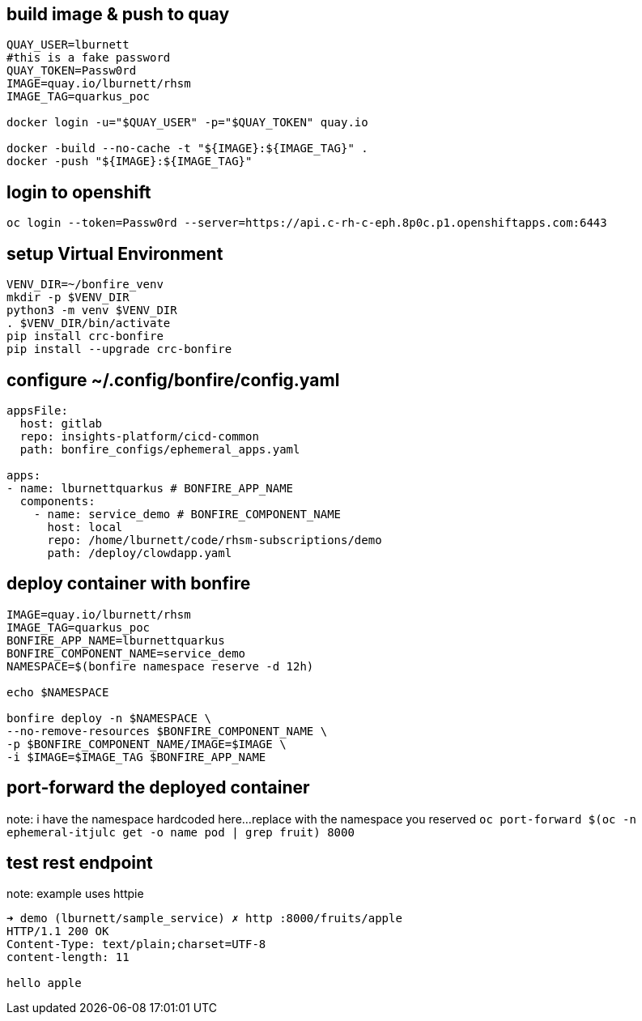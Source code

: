 
## build image & push to quay

```bash
QUAY_USER=lburnett
#this is a fake password
QUAY_TOKEN=Passw0rd
IMAGE=quay.io/lburnett/rhsm
IMAGE_TAG=quarkus_poc

docker login -u="$QUAY_USER" -p="$QUAY_TOKEN" quay.io

docker -build --no-cache -t "${IMAGE}:${IMAGE_TAG}" .
docker -push "${IMAGE}:${IMAGE_TAG}"
```

## login to openshift
`oc login --token=Passw0rd --server=https://api.c-rh-c-eph.8p0c.p1.openshiftapps.com:6443`


## setup Virtual Environment
```bash
VENV_DIR=~/bonfire_venv
mkdir -p $VENV_DIR
python3 -m venv $VENV_DIR
. $VENV_DIR/bin/activate
pip install crc-bonfire
pip install --upgrade crc-bonfire
```

## configure ~/.config/bonfire/config.yaml
```yaml
appsFile:
  host: gitlab
  repo: insights-platform/cicd-common
  path: bonfire_configs/ephemeral_apps.yaml

apps:
- name: lburnettquarkus # BONFIRE_APP_NAME
  components:
    - name: service_demo # BONFIRE_COMPONENT_NAME
      host: local
      repo: /home/lburnett/code/rhsm-subscriptions/demo
      path: /deploy/clowdapp.yaml
```

## deploy container with bonfire
```bash
IMAGE=quay.io/lburnett/rhsm
IMAGE_TAG=quarkus_poc
BONFIRE_APP_NAME=lburnettquarkus
BONFIRE_COMPONENT_NAME=service_demo
NAMESPACE=$(bonfire namespace reserve -d 12h)

echo $NAMESPACE

bonfire deploy -n $NAMESPACE \
--no-remove-resources $BONFIRE_COMPONENT_NAME \
-p $BONFIRE_COMPONENT_NAME/IMAGE=$IMAGE \
-i $IMAGE=$IMAGE_TAG $BONFIRE_APP_NAME

```

## port-forward the deployed container
note: i have the namespace hardcoded here...replace with the namespace you reserved
`oc port-forward $(oc -n ephemeral-itjulc get -o name pod | grep fruit) 8000`


## test rest endpoint
note: example uses httpie
```bash
➜ demo (lburnett/sample_service) ✗ http :8000/fruits/apple
HTTP/1.1 200 OK
Content-Type: text/plain;charset=UTF-8
content-length: 11

hello apple

```
